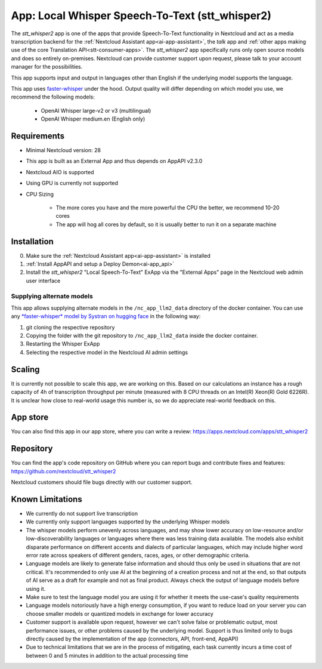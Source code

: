 ================================================
App: Local Whisper Speech-To-Text (stt_whisper2)
================================================

.. _ai-app-stt_whisper2:

The *stt_whisper2* app is one of the apps that provide Speech-To-Text functionality in Nextcloud and act as a media transcription backend for the :ref:`Nextcloud Assistant app<ai-app-assistant>`, the *talk* app and :ref:`other apps making use of the core Translation API<stt-consumer-apps>`. The *stt_whisper2* app specifically runs only open source models and does so entirely on-premises. Nextcloud can provide customer support upon request, please talk to your account manager for the possibilities.

This app supports input and output in languages other than English if the underlying model supports the language.

This app uses `faster-whisper <https://github.com/SYSTRAN/faster-whisper>`_ under the hood. Output quality will differ depending on which model you use, we recommend the following models:

 * OpenAI Whisper large-v2 or v3 (multilingual)
 * OpenAI Whisper medium.en (English only)

Requirements
------------

* Minimal Nextcloud version: 28
* This app is built as an External App and thus depends on AppAPI v2.3.0
* Nextcloud AIO is supported
* Using GPU is currently not supported

* CPU Sizing

   * The more cores you have and the more powerful the CPU the better, we recommend 10-20 cores
   * The app will hog all cores by default, so it is usually better to run it on a separate machine

Installation
------------

0. Make sure the :ref:`Nextcloud Assistant app<ai-app-assistant>` is installed
1. :ref:`Install AppAPI and setup a Deploy Demon<ai-app_api>`
2. Install the *stt_whisper2* "Local Speech-To-Text" ExApp via the "External Apps" page in the Nextcloud web admin user interface

Supplying alternate models
~~~~~~~~~~~~~~~~~~~~~~~~~~

This app allows supplying alternate models in the ``/nc_app_llm2_data`` directory of the docker container. You can use any `*faster-whisper* model by Systran on hugging face <https://huggingface.co/Systran>`_ in the following way:

1. git cloning the respective repository
2. Copying the folder with the git repository to ``/nc_app_llm2_data`` inside the docker container.
3. Restarting the Whisper ExApp
4. Selecting the respective model in the Nextcloud AI admin settings

Scaling
-------

It is currently not possible to scale this app, we are working on this. Based on our calculations an instance has a rough capacity of 4h of transcription throughput per minute (measured with 8 CPU threads on an Intel(R) Xeon(R) Gold 6226R). It is unclear how close to real-world usage this number is, so we do appreciate real-world feedback on this.

App store
---------

You can also find this app in our app store, where you can write a review: `<https://apps.nextcloud.com/apps/stt_whisper2>`_

Repository
----------

You can find the app's code repository on GitHub where you can report bugs and contribute fixes and features: `<https://github.com/nextcloud/stt_whisper2>`_

Nextcloud customers should file bugs directly with our customer support.

Known Limitations
-----------------

* We currently do not support live transcription
* We currently only support languages supported by the underlying Whisper models
* The whisper models perform unevenly across languages, and may show lower accuracy on low-resource and/or low-discoverability languages or languages where there was less training data available. The models also exhibit disparate performance on different accents and dialects of particular languages, which may include higher word error rate across speakers of different genders, races, ages, or other demographic criteria.
* Language models are likely to generate false information and should thus only be used in situations that are not critical. It's recommended to only use AI at the beginning of a creation process and not at the end, so that outputs of AI serve as a draft for example and not as final product. Always check the output of language models before using it.
* Make sure to test the language model you are using it for whether it meets the use-case's quality requirements
* Language models notoriously have a high energy consumption, if you want to reduce load on your server you can choose smaller models or quantized models in exchange for lower accuracy
* Customer support is available upon request, however we can't solve false or problematic output, most performance issues, or other problems caused by the underlying model. Support is thus limited only to bugs directly caused by the implementation of the app (connectors, API, front-end, AppAPI)
* Due to technical limitations that we are in the process of mitigating, each task currently incurs a time cost of between 0 and 5 minutes in addition to the actual processing time
